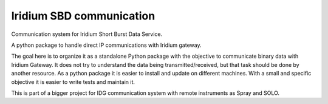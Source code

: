 =========================
Iridium SBD communication
=========================

.. image:: https://img.shields.io/pypi/v/isbd.svg
        :target: https://pypi.python.org/pypi/isbd

.. image:: https://img.shields.io/travis/castelao/isbd.svg
        :target: https://travis-ci.org/castelao/isbd

.. image:: https://readthedocs.org/projects/isbd/badge/?version=latest
        :target: https://isbd.readthedocs.io/en/latest/?badge=latest
        :alt: Documentation Status


Communication system for Iridium Short Burst Data Service.

A python package to handle direct IP communications with Iridium gateway.

The goal here is to organize it as a standalone Python package with the objective to communicate binary data with Iridium Gateway. It does not try to understand the data being transmitted/received, but that task should be done by another resource. As a python package it is easier to install and update on different machines. With a small and specific objective it is easier to write tests and maintain it.

This is part of a bigger project for IDG communication system with remote instruments as Spray and SOLO.
